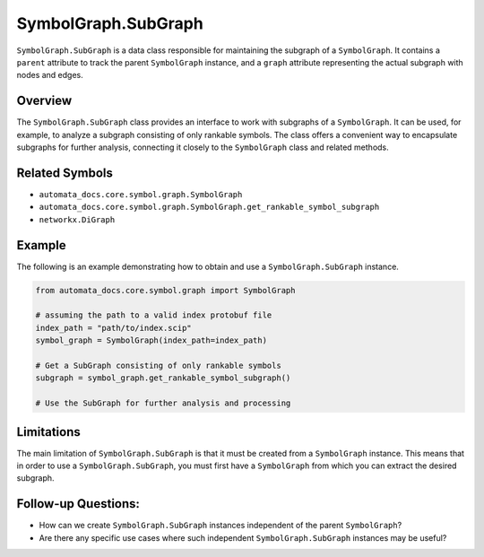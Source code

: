 SymbolGraph.SubGraph
====================

``SymbolGraph.SubGraph`` is a data class responsible for maintaining the
subgraph of a ``SymbolGraph``. It contains a ``parent`` attribute to
track the parent ``SymbolGraph`` instance, and a ``graph`` attribute
representing the actual subgraph with nodes and edges.

Overview
--------

The ``SymbolGraph.SubGraph`` class provides an interface to work with
subgraphs of a ``SymbolGraph``. It can be used, for example, to analyze
a subgraph consisting of only rankable symbols. The class offers a
convenient way to encapsulate subgraphs for further analysis, connecting
it closely to the ``SymbolGraph`` class and related methods.

Related Symbols
---------------

-  ``automata_docs.core.symbol.graph.SymbolGraph``
-  ``automata_docs.core.symbol.graph.SymbolGraph.get_rankable_symbol_subgraph``
-  ``networkx.DiGraph``

Example
-------

The following is an example demonstrating how to obtain and use a
``SymbolGraph.SubGraph`` instance.

.. code:: python

   from automata_docs.core.symbol.graph import SymbolGraph

   # assuming the path to a valid index protobuf file
   index_path = "path/to/index.scip"
   symbol_graph = SymbolGraph(index_path=index_path)

   # Get a SubGraph consisting of only rankable symbols
   subgraph = symbol_graph.get_rankable_symbol_subgraph()

   # Use the SubGraph for further analysis and processing

Limitations
-----------

The main limitation of ``SymbolGraph.SubGraph`` is that it must be
created from a ``SymbolGraph`` instance. This means that in order to use
a ``SymbolGraph.SubGraph``, you must first have a ``SymbolGraph`` from
which you can extract the desired subgraph.

Follow-up Questions:
--------------------

-  How can we create ``SymbolGraph.SubGraph`` instances independent of
   the parent ``SymbolGraph``?
-  Are there any specific use cases where such independent
   ``SymbolGraph.SubGraph`` instances may be useful?
